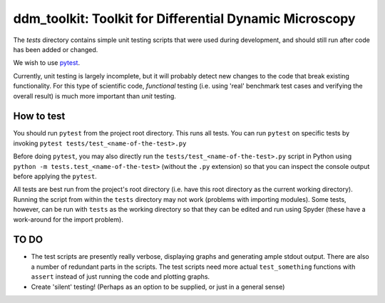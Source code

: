 ========================================================
ddm_toolkit: Toolkit for Differential Dynamic Microscopy
========================================================

The `tests` directory contains simple unit testing scripts that were used during development, and should still run after code has been added or changed.

We wish to use `pytest`_.

.. _pytest: https://docs.pytest.org/en/latest/index.html

Currently, unit testing is largely incomplete, but it will probably detect new changes to the code that break existing functionality. For this type of scientific code, *functional* testing (i.e. using 'real' benchmark test cases and verifying the overall result) is much more important than *unit* testing.

-----------
How to test
-----------

You should run ``pytest`` from the project root directory. This runs all tests. You can run ``pytest`` on specific tests by invoking ``pytest tests/test_<name-of-the-test>.py``

Before doing ``pytest``, you may also directly run the ``tests/test_<name-of-the-test>.py`` script in Python using ``python -m tests.test_<name-of-the-test>`` (without the ``.py`` extension) so that you can inspect the console output before applying the ``pytest``.

All tests are best run from the project's root directory (i.e. have this root directory as the current working directory). Running the script from within the ``tests`` directory may not work (problems with importing modules). Some tests, however, can be run with ``tests`` as the working directory so that they can be edited and run using Spyder (these have a work-around for the import problem).


-----
TO DO
-----

- The test scripts are presently really verbose, displaying graphs and generating ample stdout output. There are also a number of redundant parts in the scripts. The test scripts need more actual ``test_something`` functions with ``assert``  instead of just running the code and plotting graphs.
- Create 'silent' testing! (Perhaps as an option to be supplied, or just in a general sense)




